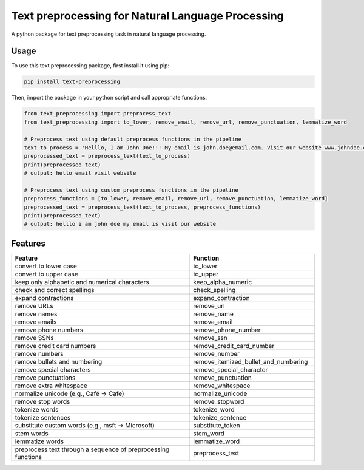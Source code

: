 ==================================================
Text preprocessing for Natural Language Processing
==================================================

A python package for text preprocessing task in natural language processing.

Usage
-----
To use this text preprocessing package, first install it using pip:

.. code-block:: python

    pip install text-preprocessing


Then, import the package in your python script and call appropriate functions:

.. code-block:: python

    from text_preprocessing import preprocess_text
    from text_preprocessing import to_lower, remove_email, remove_url, remove_punctuation, lemmatize_word

    # Preprocess text using default preprocess functions in the pipeline
    text_to_process = 'Helllo, I am John Doe!!! My email is john.doe@email.com. Visit our website www.johndoe.com'
    preprocessed_text = preprocess_text(text_to_process)
    print(preprocessed_text)
    # output: hello email visit website

    # Preprocess text using custom preprocess functions in the pipeline
    preprocess_functions = [to_lower, remove_email, remove_url, remove_punctuation, lemmatize_word]
    preprocessed_text = preprocess_text(text_to_process, preprocess_functions)
    print(preprocessed_text)
    # output: helllo i am john doe my email is visit our website


Features
--------

.. csv-table::
   :header: "Feature", "Function"
   :widths: 50, 35

    "convert to lower case", "to_lower"
    "convert to upper case", "to_upper"
    "keep only alphabetic and numerical characters", "keep_alpha_numeric"
    "check and correct spellings", "check_spelling"
    "expand contractions", "expand_contraction"
    "remove URLs", "remove_url"
    "remove names", "remove_name"
    "remove emails", "remove_email"
    "remove phone numbers", "remove_phone_number"
    "remove SSNs", "remove_ssn"
    "remove credit card numbers", "remove_credit_card_number"
    "remove numbers", "remove_number"
    "remove bullets and numbering", "remove_itemized_bullet_and_numbering"
    "remove special characters", "remove_special_character"
    "remove punctuations", "remove_punctuation"
    "remove extra whitespace", "remove_whitespace"
    "normalize unicode (e.g., Café -> Cafe)", "normalize_unicode"
    "remove stop words", "remove_stopword"
    "tokenize words", "tokenize_word"
    "tokenize sentences", "tokenize_sentence"
    "substitute custom words (e.g., msft -> Microsoft)", "substitute_token"
    "stem words", "stem_word"
    "lemmatize words", "lemmatize_word"
    "preprocess text through a sequence of preprocessing functions", "preprocess_text"